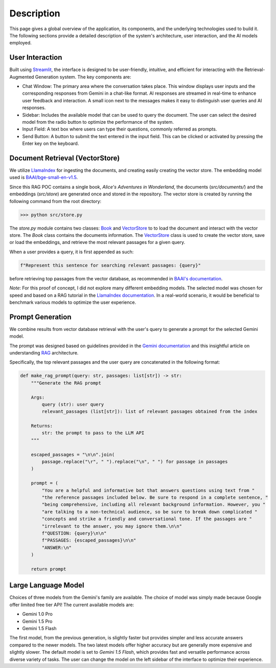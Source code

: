 .. _description:

Description
===========

This page gives a global overview of the application, its components, and the underlying technologies used to build it. The following sections provide a detailed description of the system's architecture, user interaction, and the AI models employed.

User Interaction
----------------

Built using `Streamlit <https://streamlit.io/>`_, the interface is designed to be user-friendly, intuitive, and efficient for interacting with the Retrieval-Augmented Generation system. The key components are:

- Chat Window: The primary area where the conversation takes place. This window displays user inputs and the corresponding responses from Gemini in a chat-like format. AI responses are streamed in real-time to enhance user feedback and interaction. A small icon next to the messages makes it easy to distinguish user queries and AI responses.

- Sidebar: Includes the available model that can be used to query the document. The user can select the desired model from the radio button to optimize the performance of the system.

- Input Field: A text box where users can type their questions, commonly referred as prompts.

- Send Button: A button to submit the text entered in the input field. This can be clicked or activated by pressing the Enter key on the keyboard.

Document Retrieval (VectorStore)
--------------------------------

We utilize `LlamaIndex <https://www.llamaindex.ai/>`_ for ingesting the documents, and creating easily creating the vector store. The embedding model used is `BAAI/bge-small-en-v1.5 <https://huggingface.co/BAAI/bge-small-en-v1.5>`_.

Since this RAG POC contains a single book, *Alice's Adventures in Wonderland*, the documents (`src/documents/`) and the embeddings (`src/store`) are generated once and stored in the repository. The vector store is created by running the following command from the root directory:

>>> python src/store.py

The `store.py` module contains two classes: `Book <https://philippemiron.github.io/alice-rag-llm/_autosummary/store.html#store.Book>`_ and `VectorStore <https://philippemiron.github.io/alice-rag-llm/_autosummary/store.html#store.VectorClass>`_ to to load the document and interact with the vector store. The `Book` class contains the documents information. The `VectorStore <https://philippemiron.github.io/alice-rag-llm/_autosummary/store.html#store.VectorClass>`_ class is used to create the vector store, save or load the embeddings, and retrieve the most relevant passages for a given query.

When a user provides a query, it is first appended as such:

.. code-block:: python

    f"Represent this sentence for searching relevant passages: {query}"

before retrieving top passages from the vector database, as recommended in `BAAI's documentation <https://model.baai.ac.cn/model-detail/100112#usage>`_.

*Note*: For this proof of concept, I did not explore many different embedding models. The selected model was chosen for speed and based on a RAG tutorial in the `LlamaIndex documentation <https://docs.llamaindex.ai/en/stable/examples/low_level/oss_ingestion_retrieval/>`_. In a real-world scenario, it would be beneficial to benchmark various models to optimize the user experience.

Prompt Generation
-----------------

We combine results from vector database retrieval with the user's query to generate a prompt for the selected Gemini model.

The prompt was designed based on guidelines provided in the `Gemini documentation <https://model.baai.ac.cn/model-detail/100112#usage>`_ and this insightful article on understanding `RAG <https://medium.com/@saurabhgssingh/understanding-rag-building-a-rag-system-from-scratch-with-gemini-api-b11ad9fc1bf7>`_ architecture.

Specifically, the top relevant passages and the user query are concatenated in the following format:

.. code-block:: python

    def make_rag_prompt(query: str, passages: list[str]) -> str:
        """Generate the RAG prompt

        Args:
            query (str): user query
            relevant_passages (list[str]): list of relevant passages obtained from the index

        Returns:
            str: the prompt to pass to the LLM API
        """

        escaped_passages = "\n\n".join(
            passage.replace("\r", " ").replace("\n", " ") for passage in passages
        )

        prompt = (
            "You are a helpful and informative bot that answers questions using text from "
            "the reference passages included below. Be sure to respond in a complete sentence, "
            "being comprehensive, including all relevant background information. However, you "
            "are talking to a non-technical audience, so be sure to break down complicated "
            "concepts and strike a friendly and conversational tone. If the passages are "
            "irrelevant to the answer, you may ignore them.\n\n"
            f"QUESTION: {query}\n\n"
            f"PASSAGES: {escaped_passages}\n\n"
            "ANSWER:\n"
        )

        return prompt

Large Language Model
--------------------

Choices of three models from the Gemini's family are available. The choice of model was simply made because Google offer limited free tier API! The current available models are:

- Gemini 1.0 Pro
- Gemini 1.5 Pro
- Gemini 1.5 Flash

The first model, from the previous generation, is slightly faster but provides simpler and less accurate answers compared to the newer models. The two latest models offer higher accuracy but are generally more expensive and slightly slower.  The default model is set to `Gemini 1.5 Flash`, which provides fast and versatile performance across diverse variety of tasks. The user can change the model on the left sidebar of the interface to optimize their experience.
